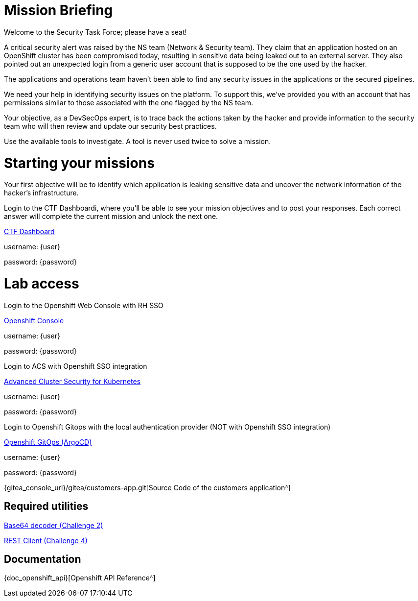 = Mission Briefing

Welcome to the Security Task Force; please have a seat!

A critical security alert was raised by the NS team (Network & Security team). 
They claim that an application hosted on an OpenShift cluster has been compromised today, resulting in sensitive data being leaked out to an external server. 
They also pointed out an unexpected login from a generic user account that is supposed to be the one used by the hacker.

The applications and operations team haven’t been able to find any security issues in the applications or the secured pipelines.

We need your help in identifying security issues on the platform. 
To support this, we've provided you with an account that has permissions similar to those associated with the one flagged by the NS team.

Your objective, as a DevSecOps expert, is to trace back the actions taken by the hacker and provide information to the security team who will then review and update our security best practices.

Use the available tools to investigate. A tool is never used twice to solve a mission.

= Starting your missions
Your first objective will be to identify which application is leaking sensitive data and uncover the network information of the hacker's infrastructure.

Login to the CTF Dashboardi, where you'll be able to see your mission objectives and to post your responses.
Each correct answer will complete the current mission and unlock the next one.


====
https://ctfd-leaderboard.{openshift_cluster_ingress_domain}/challenges[CTF Dashboard^]

username: {user}

password: {password}

====


= Lab access

====
Login to the Openshift Web Console with RH SSO

https://{console_url}[Openshift Console^]

username: {user}

password: {password} 


Login to ACS with Openshift SSO integration

https://central-stackrox.{openshift_cluster_ingress_domain}[Advanced Cluster Security for Kubernetes^]

username: {user}

password: {password} 

====

====
Login to Openshift Gitops with the local authentication provider (NOT with Openshift SSO integration)

https://openshift-gitops-server-openshift-gitops.{openshift_cluster_ingress_domain}[Openshift GitOps (ArgoCD)^]

username: {user}

password: {password} 

====

====

{gitea_console_url}/gitea/customers-app.git[Source Code of the customers application^]

====


== Required utilities
====
https://www.base64decode.org/[Base64 decoder (Challenge 2)^]

https://reqbin.com/[REST Client (Challenge 4)^] 
====

== Documentation
====
{doc_openshift_api}[Openshift API Reference^]
====

